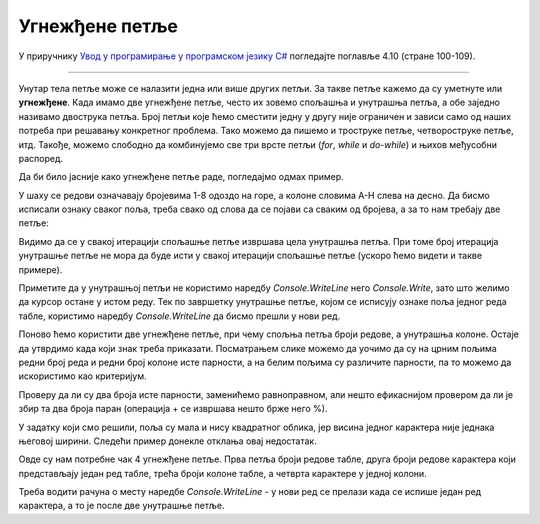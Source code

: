 Угнежђене петље
===============

У приручнику `Увод у програмирање у програмском језику C# <https://petljamediastorage.blob.core.windows.net/root/Media/Default/Kursevi/spec-it/csharpprirucnik.pdf>`_ погледајте поглавље 4.10 (стране 100-109).

~~~~

Унутар тела петље може се налазити једна или више других петљи. За такве петље кажемо да су уметнуте или **угнежђене**. Када имамо две угнежђене петље, често их зовемо спољашња и унутрашња петља, а обе заједно називамо двострука петља. Број петљи које ћемо сместити једну у другу није ограничен и зависи само од наших потреба при решавању конкретног проблема. Тако можемо да пишемо и троструке петље, четвороструке петље, итд. Такође, можемо слободно да комбинујемо све три врсте петљи (*for*, *while* и *do-while*) и њихов међусобни распоред.

Да би било јасније како угнежђене петље раде, погледајмо одмах пример.

.. questionnote::

    Написати програм који исписује ознаке шаховских поља, распоређене као на (шаховској) табли:
    
    .. code::
    
        A8 B8 C8 D8 E8 F8 G8 H8
        A7 B7 C7 D7 E7 F7 G7 H7
        A6 B6 C6 D6 E6 F6 G6 H6
        A5 B5 C5 D5 E5 F5 G5 H5
        A4 B4 C4 D4 E4 F4 G4 H4
        A3 B3 C3 D3 E3 F3 G3 H3
        A2 B2 C2 D2 E2 F2 G2 H2
        A1 B1 C1 D1 E1 F1 G1 H1
    
У шаху се редови означавају бројевима 1-8 одоздо на горе, а колоне словима A-H слева на десно. Да бисмо исписали ознаку сваког поља, треба свако од слова да се појави са сваким од бројева, а за то нам требају две петље:

.. activecode:: ugnp_1_SahovskaNotacija
    :passivecode: true
    :coach:
    :includesrc: _src/petlje/ugnp_1_SahovskaNotacija.cs

Видимо да се у свакој итерацији спољашње петље извршава цела унутрашња петља. При томе број итерација унутрашње петље не мора да буде исти у свакој итерацији спољашње петље (ускоро ћемо видети и такве примере).

Приметите да у унутрашњој петљи не користимо наредбу *Console.WriteLine* него *Console.Write*, зато што желимо да курсор остане у истом реду. Тек по завршетку унутрашње петље, којом се исписују ознаке поља једног реда табле, користимо наредбу *Console.WriteLine* да бисмо прешли у нови ред.

.. questionnote::

    Написати програм који црта квадратну таблу попут шаховске, али величине *n*, при чему се *n* задаје. Наизменично се ређају црна и бела поља, а представљена су словом 'X' и тачком, с тим да је горње лево поље црно. На пример, за *n = 8*, добија се:
    
    .. code::
    
        X.X.X.X.
        .X.X.X.X
        X.X.X.X.
        .X.X.X.X
        X.X.X.X.
        .X.X.X.X
        X.X.X.X.
        .X.X.X.X

Поново ћемо користити две угнежђене петље, при чему спољња петља броји редове, а унутрашња колоне. Остаје да утврдимо када који знак треба приказати. Посматрањем слике можемо да уочимо да су на црним пољима редни број реда и редни број колоне исте парности, а на белим пољима су различите парности, па то можемо да искористимо као критеријум.

Проверу да ли су два броја исте парности, заменићемо равноправном, али нешто ефикаснијом провером да ли је збир та два броја паран (операција + се извршава нешто брже него %).

.. activecode:: ugnp_SahPolje1
    :passivecode: true
    :coach:
    :includesrc: _src/petlje/ugnp_SahPolje1.cs

У задатку који смо решили, поља су мала и нису квадратног облика, јер висина једног карактера није једнака његовој ширини. Следећи пример донекле отклања овај недостатак.

.. questionnote::

    Преправити претходни програм тако да се свако поље представља блоком истих карактера који се простире у 3 реда и 6 колона. На пример, за таблу величине 6 добија се:

    .. code::

        XXXXXX......XXXXXX......XXXXXX......
        XXXXXX......XXXXXX......XXXXXX......
        XXXXXX......XXXXXX......XXXXXX......
        ......XXXXXX......XXXXXX......XXXXXX
        ......XXXXXX......XXXXXX......XXXXXX
        ......XXXXXX......XXXXXX......XXXXXX
        XXXXXX......XXXXXX......XXXXXX......
        XXXXXX......XXXXXX......XXXXXX......
        XXXXXX......XXXXXX......XXXXXX......
        ......XXXXXX......XXXXXX......XXXXXX
        ......XXXXXX......XXXXXX......XXXXXX
        ......XXXXXX......XXXXXX......XXXXXX
        XXXXXX......XXXXXX......XXXXXX......
        XXXXXX......XXXXXX......XXXXXX......
        XXXXXX......XXXXXX......XXXXXX......
        ......XXXXXX......XXXXXX......XXXXXX
        ......XXXXXX......XXXXXX......XXXXXX
        ......XXXXXX......XXXXXX......XXXXXX

Овде су нам потребне чак 4 угнежђене петље. Прва петља броји редове табле, друга броји редове карактера који представљају један ред табле, трећа броји колоне табле, а четврта карактере у једној колони.

Треба водити рачуна о месту наредбе *Console.WriteLine* - у нови ред се прелази када се испише један ред карактера, а то је после две унутрашње петље.

.. activecode:: ugnp_SahPolje2
    :passivecode: true
    :coach:
    :includesrc: _src/petlje/ugnp_SahPolje2.cs
